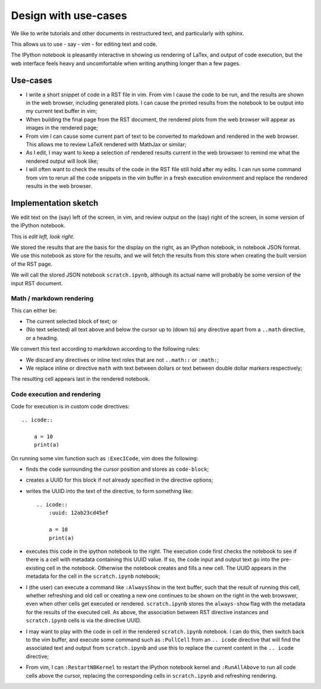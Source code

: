 #####################
Design with use-cases
#####################

We like to write tutorials and other documents in restructured text, and
particularly with sphinx.

This allows us to use - say - vim - for editing text and code.

The IPython notebook is pleasantly interactive in showing us rendering of LaTex,
and output of code execution, but the web interface feels heavy and
uncomfortable when writing anything longer than a few pages.

*********
Use-cases
*********

* I write a short snippet of code in a RST file in vim.  From vim I cause the
  code to be run, and the results are shown in the web browser, including
  generated plots.  I can cause the printed results from the notebook to be
  output into my current text buffer in vim;
* When building the final page from the RST document, the rendered plots from
  the web browser will appear as images in the rendered page;
* From vim I can cause some current part of text to be converted to markdown and
  rendered in the web browser.  This allows me to review LaTeX rendered with
  MathJax or similar;
* As I edit, I may want to keep a selection of rendered results current in the
  web browswer to remind me what the rendered output will look like;
* I will often want to check the results of the code in the RST file still hold
  after my edits.  I can run some command from vim to rerun all the code
  snippets in the vim buffer in a fresh execution environment and replace the
  rendered results in the web browser.

*********************
Implementation sketch
*********************

We edit text on the (say) left of the screen, in vim, and review output on the
(say) right of the screen, in some version of the IPython notebook.

This is *edit left, look right*.

We stored the results that are the basis for the display on the right, as an
IPython notebook, in notebook JSON format.  We use this notebook as store for
the results, and we will fetch the results from this store when creating the
built version of the RST page.

We will call the stored JSON notebook ``scratch.ipynb``, although its actual
name will probably be some version of the input RST document.

Math / markdown rendering
=========================

This can either be:

* The current selected block of text; or
* (No text selected) all text above and below the cursor up to (down to) any
  directive apart from a ``..math`` directive, or a heading.

We convert this text according to markdown according to the following rules:

* We discard any directives or inline text roles that are not ``..math::`` or
  ``:math:``;
* We replace inline or directive ``math`` with text between dollars or text
  between double dollar markers respectively;

The resulting cell appears last in the rendered notebook.

Code execution and rendering
============================

Code for execution is in custom code directives::

    .. icode::

        a = 10
        print(a)

On running some vim function such as ``:ExecICode``, vim does the following:

* finds the code surrounding the cursor position and stores as
  ``code-block``;
* creates a UUID for this block if not already specified in the directive
  options;
* writes the UUID into the text of the directive, to form something like::

    .. icode::
        :uuid: 12ab23cd45ef

        a = 10
        print(a)

* executes this code in the ipython notebook to the right.  The execution code
  first checks the notebook to see if there is a cell with metadata containing
  this UUID value.  If so, the code input and output text go into the
  pre-existing cell in the notebook.  Otherwise the notebook creates and fills a
  new cell.  The UUID appears in the metadata for the cell in the
  ``scratch.ipynb`` notebook;
* I (the user) can execute a command like ``:AlwaysShow`` in the text buffer,
  such that the result of running this cell, whether refreshing and old cell or
  creating a new one continues to be shown on the right in the web browswer,
  even when other cells get executed or rendered.  ``scratch.ipynb`` stores the
  ``always-show`` flag with the metadata for the results of the executed cell.
  As above, the association between RST directive instances and
  ``scratch.ipynb`` cells is via the directive UUID.
* I may want to play with the code in cell in the rendered ``scratch.ipynb``
  notebook.  I can do this, then switch back to the vim buffer, and execute some
  command such as ``:PullCell`` from an ``.. icode`` directive that will find
  the associated text and output from ``scratch.ipynb`` and use this to replace
  the current content in the ``.. icode`` directive;
* From vim, I can ``:RestartNBKernel`` to restart the IPython notebook kernel
  and ``:RunAllAbove`` to run all code cells above the cursor, replacing the
  corresponding cells in ``scratch.ipynb`` and refreshing rendering.
